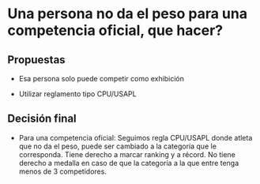 * Una persona no da el peso para una competencia oficial, que hacer?
** Propuestas
- Esa persona solo puede competir como exhibición

- Utilizar reglamento tipo CPU/USAPL
** Decisión final
- Para una competencia oficial: Seguimos regla CPU/USAPL donde atleta que no da
  el peso, puede ser cambiado a la categoría que le corresponda. Tiene derecho a
  marcar ranking y a récord. No tiene derecho a medalla en caso de que la
  categoría a la que entre tenga menos de 3 competidores.


